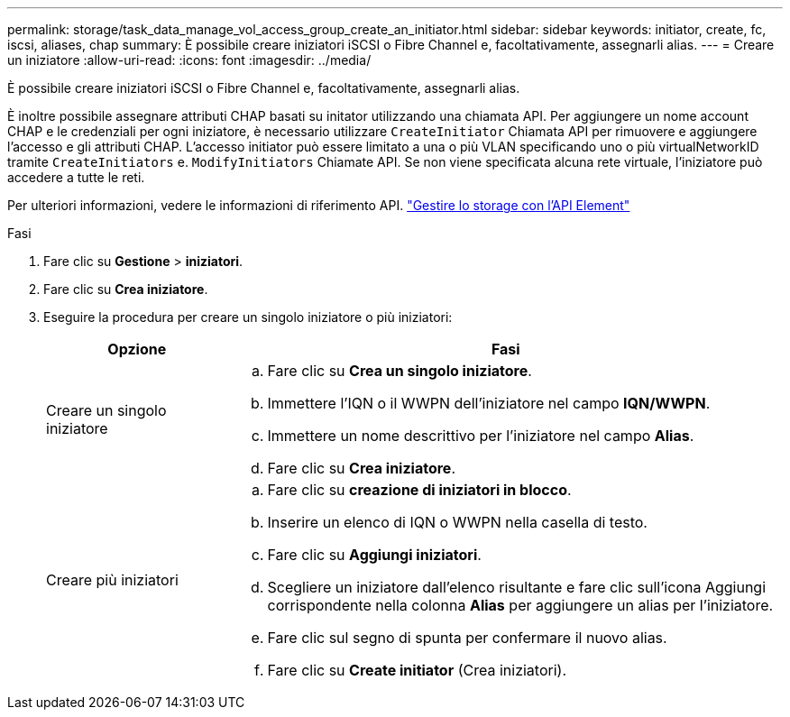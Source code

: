 ---
permalink: storage/task_data_manage_vol_access_group_create_an_initiator.html 
sidebar: sidebar 
keywords: initiator, create, fc, iscsi, aliases, chap 
summary: È possibile creare iniziatori iSCSI o Fibre Channel e, facoltativamente, assegnarli alias. 
---
= Creare un iniziatore
:allow-uri-read: 
:icons: font
:imagesdir: ../media/


[role="lead"]
È possibile creare iniziatori iSCSI o Fibre Channel e, facoltativamente, assegnarli alias.

È inoltre possibile assegnare attributi CHAP basati su initator utilizzando una chiamata API. Per aggiungere un nome account CHAP e le credenziali per ogni iniziatore, è necessario utilizzare `CreateInitiator` Chiamata API per rimuovere e aggiungere l'accesso e gli attributi CHAP. L'accesso initiator può essere limitato a una o più VLAN specificando uno o più virtualNetworkID tramite `CreateInitiators` e. `ModifyInitiators` Chiamate API. Se non viene specificata alcuna rete virtuale, l'iniziatore può accedere a tutte le reti.

Per ulteriori informazioni, vedere le informazioni di riferimento API.
link:../api/index.html["Gestire lo storage con l'API Element"]

.Fasi
. Fare clic su *Gestione* > *iniziatori*.
. Fare clic su *Crea iniziatore*.
. Eseguire la procedura per creare un singolo iniziatore o più iniziatori:
+
[cols="25,75"]
|===
| Opzione | Fasi 


 a| 
Creare un singolo iniziatore
 a| 
.. Fare clic su *Crea un singolo iniziatore*.
.. Immettere l'IQN o il WWPN dell'iniziatore nel campo *IQN/WWPN*.
.. Immettere un nome descrittivo per l'iniziatore nel campo *Alias*.
.. Fare clic su *Crea iniziatore*.




 a| 
Creare più iniziatori
 a| 
.. Fare clic su *creazione di iniziatori in blocco*.
.. Inserire un elenco di IQN o WWPN nella casella di testo.
.. Fare clic su *Aggiungi iniziatori*.
.. Scegliere un iniziatore dall'elenco risultante e fare clic sull'icona Aggiungi corrispondente nella colonna *Alias* per aggiungere un alias per l'iniziatore.
.. Fare clic sul segno di spunta per confermare il nuovo alias.
.. Fare clic su *Create initiator* (Crea iniziatori).


|===

